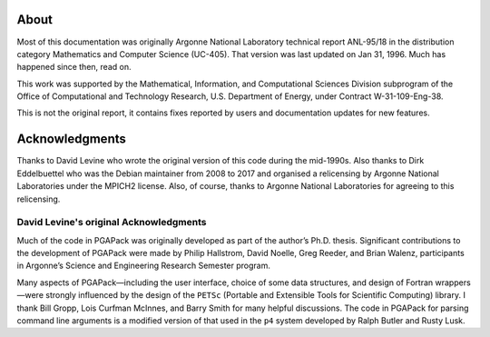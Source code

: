 About
-----

Most of this documentation was originally Argonne National Laboratory
technical report ANL-95/18 in the distribution category Mathematics and
Computer Science (UC-405). That version was last updated on Jan 31, 1996.
Much has happened since then, read on.

This work was supported by the Mathematical, Information, and
Computational Sciences Division subprogram of the Office of
Computational and Technology Research, U.S. Department of Energy, under
Contract W-31-109-Eng-38.

This is not the original report, it contains fixes reported by users and
documentation updates for new features.

Acknowledgments
---------------

Thanks to David Levine who wrote the original version of this code
during the mid-1990s.
Also thanks to Dirk Eddelbuettel who was the Debian maintainer from 2008
to 2017 and organised a relicensing by Argonne National Laboratories
under the MPICH2 license.
Also, of course, thanks to Argonne National Laboratories for agreeing to
this relicensing.

David Levine's original Acknowledgments
+++++++++++++++++++++++++++++++++++++++

Much of the code in PGAPack was originally developed as part of the
author’s Ph.D. thesis. Significant contributions to the development of
PGAPack were made by Philip Hallstrom, David Noelle, Greg Reeder, and
Brian Walenz, participants in Argonne’s Science and Engineering Research
Semester program.

Many aspects of PGAPack—including the user interface, choice of some
data structures, and design of Fortran wrappers—were strongly influenced
by the design of the ``PETSc`` (Portable and Extensible Tools for
Scientific Computing) library. I thank Bill Gropp, Lois Curfman McInnes,
and Barry Smith for many helpful discussions. The code in PGAPack for
parsing command line arguments is a modified version of that used in the
``p4`` system developed by Ralph Butler and Rusty Lusk.
